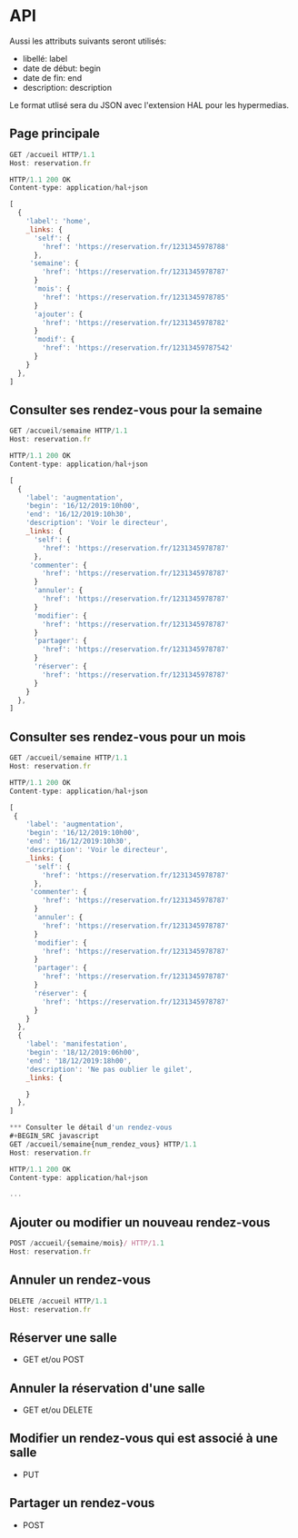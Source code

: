 * API

Aussi les attributs suivants seront utilisés:
- libellé: label
- date de début: begin
- date de fin: end
- description: description

Le format utlisé sera du JSON avec l'extension HAL pour les hypermedias.

** Page principale
#+BEGIN_SRC javascript
GET /accueil HTTP/1.1
Host: reservation.fr

HTTP/1.1 200 OK
Content-type: application/hal+json

[
  {
    'label': 'home',
    _links: {
      'self': {
        'href': 'https://reservation.fr/1231345978788'
      },
     'semaine': {
        'href': 'https://reservation.fr/1231345978787'
      }
      'mois': {
        'href': 'https://reservation.fr/1231345978785'
      }
      'ajouter': {
        'href': 'https://reservation.fr/1231345978782'
      }
      'modif': {
        'href': 'https://reservation.fr/12313459787542'
      }
    }
  },
]
#+END_SRC

** Consulter ses rendez-vous pour la semaine
#+BEGIN_SRC javascript
GET /accueil/semaine HTTP/1.1
Host: reservation.fr

HTTP/1.1 200 OK
Content-type: application/hal+json

[
  {
    'label': 'augmentation',
    'begin': '16/12/2019:10h00',
    'end': '16/12/2019:10h30',
    'description': 'Voir le directeur',
    _links: {
      'self': {
        'href': 'https://reservation.fr/1231345978787'
      },
     'commenter': {
        'href': 'https://reservation.fr/1231345978787'
      }
      'annuler': {
        'href': 'https://reservation.fr/1231345978787'
      }
      'modifier': {
        'href': 'https://reservation.fr/1231345978787'
      }
      'partager': {
        'href': 'https://reservation.fr/1231345978787'
      }
      'réserver': {
        'href': 'https://reservation.fr/1231345978787'
      }
    }
  },
]
#+END_SRC

** Consulter ses rendez-vous pour un mois
#+BEGIN_SRC javascript
GET /accueil/semaine HTTP/1.1
Host: reservation.fr

HTTP/1.1 200 OK
Content-type: application/hal+json

[
 {
    'label': 'augmentation',
    'begin': '16/12/2019:10h00',
    'end': '16/12/2019:10h30',
    'description': 'Voir le directeur',
    _links: {
      'self': {
        'href': 'https://reservation.fr/1231345978787'
      },
     'commenter': {
        'href': 'https://reservation.fr/1231345978787'
      }
      'annuler': {
        'href': 'https://reservation.fr/1231345978787'
      }
      'modifier': {
        'href': 'https://reservation.fr/1231345978787'
      }
      'partager': {
        'href': 'https://reservation.fr/1231345978787'
      }
      'réserver': {
        'href': 'https://reservation.fr/1231345978787'
      }
    }
  },
  {
    'label': 'manifestation',
    'begin': '18/12/2019:06h00',
    'end': '18/12/2019:18h00',
    'description': 'Ne pas oublier le gilet',
    _links: {
    
    }
  },
]
      
*** Consulter le détail d'un rendez-vous
#+BEGIN_SRC javascript
GET /accueil/semaine{num_rendez_vous} HTTP/1.1
Host: reservation.fr

HTTP/1.1 200 OK
Content-type: application/hal+json

...

#+END_SRC

** Ajouter ou modifier un nouveau rendez-vous
#+BEGIN_SRC javascript
POST /accueil/{semaine/mois}/ HTTP/1.1
Host: reservation.fr

#+END_SRC

** Annuler un rendez-vous
#+BEGIN_SRC javascript
DELETE /accueil HTTP/1.1
Host: reservation.fr
#+END_SRC

** Réserver une salle
    - GET et/ou POST

      

** Annuler la réservation d'une salle
    - GET et/ou DELETE

** Modifier un rendez-vous qui est associé à une salle
    - PUT

** Partager un rendez-vous
    - POST
